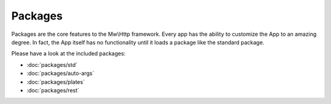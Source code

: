 Packages
========

Packages are the core features to the Mw\\Http framework. Every app has the ability to customize the App to an amazing degree. In fact, the App itself has no functionality until it loads a package like the standard package.

Please have a look at the included packages:

- :doc:`packages/std`
- :doc:`packages/auto-args`
- :doc:`packages/plates`
- :doc:`packages/rest`
